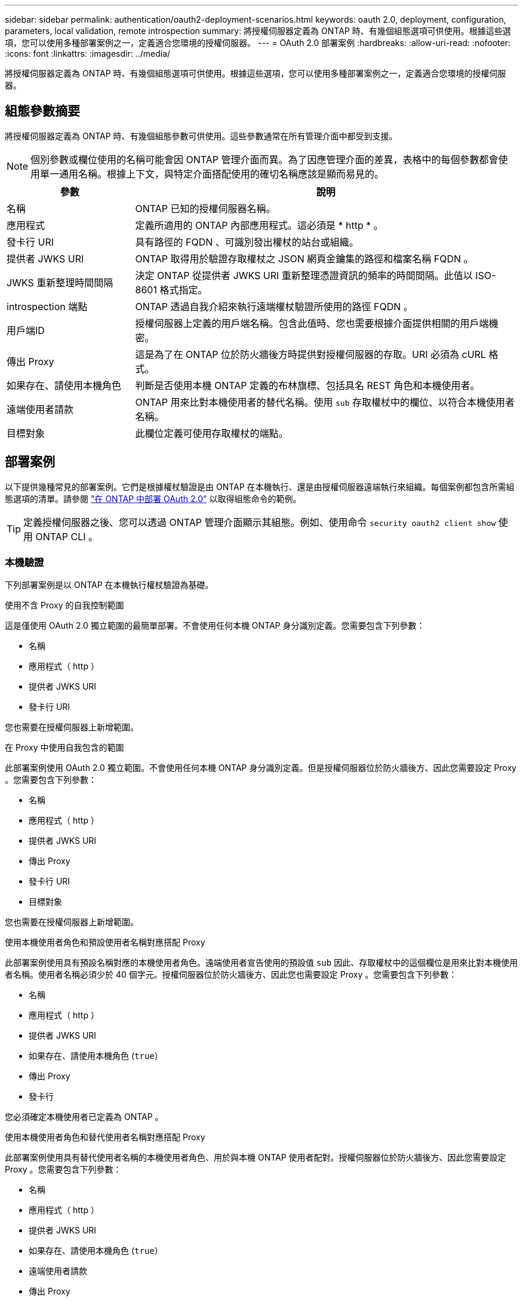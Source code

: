 ---
sidebar: sidebar 
permalink: authentication/oauth2-deployment-scenarios.html 
keywords: oauth 2.0, deployment, configuration, parameters, local validation, remote introspection 
summary: 將授權伺服器定義為 ONTAP 時、有幾個組態選項可供使用。根據這些選項，您可以使用多種部署案例之一，定義適合您環境的授權伺服器。 
---
= OAuth 2.0 部署案例
:hardbreaks:
:allow-uri-read: 
:nofooter: 
:icons: font
:linkattrs: 
:imagesdir: ../media/


[role="lead"]
將授權伺服器定義為 ONTAP 時、有幾個組態選項可供使用。根據這些選項，您可以使用多種部署案例之一，定義適合您環境的授權伺服器。



== 組態參數摘要

將授權伺服器定義為 ONTAP 時、有幾個組態參數可供使用。這些參數通常在所有管理介面中都受到支援。


NOTE: 個別參數或欄位使用的名稱可能會因 ONTAP 管理介面而異。為了因應管理介面的差異，表格中的每個參數都會使用單一通用名稱。根據上下文，與特定介面搭配使用的確切名稱應該是顯而易見的。

[cols="25,75"]
|===
| 參數 | 說明 


| 名稱 | ONTAP 已知的授權伺服器名稱。 


| 應用程式 | 定義所適用的 ONTAP 內部應用程式。這必須是 * http * 。 


| 發卡行 URI | 具有路徑的 FQDN 、可識別發出權杖的站台或組織。 


| 提供者 JWKS URI | ONTAP 取得用於驗證存取權杖之 JSON 網頁金鑰集的路徑和檔案名稱 FQDN 。 


| JWKS 重新整理時間間隔 | 決定 ONTAP 從提供者 JWKS URI 重新整理憑證資訊的頻率的時間間隔。此值以 ISO-8601 格式指定。 


| introspection 端點 | ONTAP 透過自我介紹來執行遠端權杖驗證所使用的路徑 FQDN 。 


| 用戶端ID | 授權伺服器上定義的用戶端名稱。包含此值時、您也需要根據介面提供相關的用戶端機密。 


| 傳出 Proxy | 這是為了在 ONTAP 位於防火牆後方時提供對授權伺服器的存取。URI 必須為 cURL 格式。 


| 如果存在、請使用本機角色 | 判斷是否使用本機 ONTAP 定義的布林旗標、包括具名 REST 角色和本機使用者。 


| 遠端使用者請款 | ONTAP 用來比對本機使用者的替代名稱。使用 `sub` 存取權杖中的欄位、以符合本機使用者名稱。 


| 目標對象 | 此欄位定義可使用存取權杖的端點。 
|===


== 部署案例

以下提供幾種常見的部署案例。它們是根據權杖驗證是由 ONTAP 在本機執行、還是由授權伺服器遠端執行來組織。每個案例都包含所需組態選項的清單。請參閱 link:../authentication/oauth2-deploy-ontap.html["在 ONTAP 中部署 OAuth 2.0"] 以取得組態命令的範例。


TIP: 定義授權伺服器之後、您可以透過 ONTAP 管理介面顯示其組態。例如、使用命令 `security oauth2 client show` 使用 ONTAP CLI 。



=== 本機驗證

下列部署案例是以 ONTAP 在本機執行權杖驗證為基礎。

.使用不含 Proxy 的自我控制範圍
這是僅使用 OAuth 2.0 獨立範圍的最簡單部署。不會使用任何本機 ONTAP 身分識別定義。您需要包含下列參數：

* 名稱
* 應用程式（ http ）
* 提供者 JWKS URI
* 發卡行 URI


您也需要在授權伺服器上新增範圍。

.在 Proxy 中使用自我包含的範圍
此部署案例使用 OAuth 2.0 獨立範圍。不會使用任何本機 ONTAP 身分識別定義。但是授權伺服器位於防火牆後方、因此您需要設定 Proxy 。您需要包含下列參數：

* 名稱
* 應用程式（ http ）
* 提供者 JWKS URI
* 傳出 Proxy
* 發卡行 URI
* 目標對象


您也需要在授權伺服器上新增範圍。

.使用本機使用者角色和預設使用者名稱對應搭配 Proxy
此部署案例使用具有預設名稱對應的本機使用者角色。遠端使用者宣告使用的預設值 `sub` 因此、存取權杖中的這個欄位是用來比對本機使用者名稱。使用者名稱必須少於 40 個字元。授權伺服器位於防火牆後方、因此您也需要設定 Proxy 。您需要包含下列參數：

* 名稱
* 應用程式（ http ）
* 提供者 JWKS URI
* 如果存在、請使用本機角色 (`true`）
* 傳出 Proxy
* 發卡行


您必須確定本機使用者已定義為 ONTAP 。

.使用本機使用者角色和替代使用者名稱對應搭配 Proxy
此部署案例使用具有替代使用者名稱的本機使用者角色、用於與本機 ONTAP 使用者配對。授權伺服器位於防火牆後方、因此您需要設定 Proxy 。您需要包含下列參數：

* 名稱
* 應用程式（ http ）
* 提供者 JWKS URI
* 如果存在、請使用本機角色 (`true`）
* 遠端使用者請款
* 傳出 Proxy
* 發卡行 URI
* 目標對象


您必須確定本機使用者已定義為 ONTAP 。



=== 遠端自我反思

下列部署組態是以 ONTAP 透過自我反思遠端執行權杖驗證為基礎。

.使用不含 Proxy 的自我控制範圍
這是以 OAuth 2.0 獨立範圍為基礎的簡單部署。不會使用任何 ONTAP 身分識別定義。您必須包含下列參數：

* 名稱
* 應用程式（ http ）
* introspection 端點
* 用戶端ID
* 發卡行 URI


您需要在授權伺服器上定義範圍以及用戶端和用戶端機密。

.相關資訊
* link:https://docs.netapp.com/us-en/ontap-cli/security-oauth2-client-show.html["安全 oauth2 用戶端展示"^]

